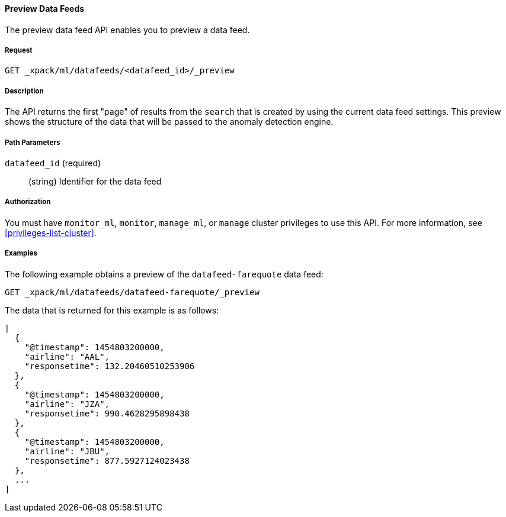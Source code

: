 //lcawley: Verified example output 2017-04-11
[[ml-preview-datafeed]]
==== Preview Data Feeds

The preview data feed API enables you to preview a data feed.


===== Request

`GET _xpack/ml/datafeeds/<datafeed_id>/_preview`


===== Description

The API returns the first "page" of results from the `search` that is created
by using the current data feed settings. This preview shows the structure of
the data that will be passed to the anomaly detection engine.


===== Path Parameters

`datafeed_id` (required)::
  (string) Identifier for the data feed


===== Authorization

You must have `monitor_ml`, `monitor`, `manage_ml`, or `manage` cluster
privileges to use this API. For more information, see <<privileges-list-cluster>>.


===== Examples

The following example obtains a preview of the `datafeed-farequote` data feed:

[source,js]
--------------------------------------------------
GET _xpack/ml/datafeeds/datafeed-farequote/_preview
--------------------------------------------------
// CONSOLE
// TEST[skip:todo]

The data that is returned for this example is as follows:
[source,js]
----
[
  {
    "@timestamp": 1454803200000,
    "airline": "AAL",
    "responsetime": 132.20460510253906
  },
  {
    "@timestamp": 1454803200000,
    "airline": "JZA",
    "responsetime": 990.4628295898438
  },
  {
    "@timestamp": 1454803200000,
    "airline": "JBU",
    "responsetime": 877.5927124023438
  },
  ...
]
----
